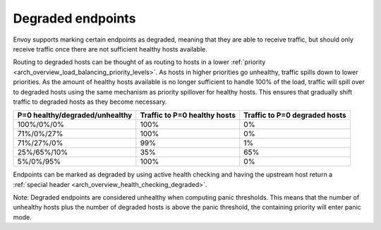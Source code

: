 .. _arch_overview_load_balancing_degraded:

Degraded endpoints
------------------

Envoy supports marking certain endpoints as degraded, meaning that they are able to receive
traffic, but should only receive traffic once there are not sufficient healthy hosts available.

Routing to degraded hosts can be thought of as routing to hosts in a lower 
:ref:`priority <arch_overview_load_balancing_priority_levels>`. As hosts in higher priorities go 
unhealthy, traffic spills down to lower priorities. As the amount of healthy hosts
available is no longer sufficient to handle 100% of the load, traffic will spill over to degraded 
hosts using the same mechanism as priority spillover for healthy hosts. This ensures that 
gradually shift traffic to degraded hosts as they become necessary.


+--------------------------------+------------------------------+-------------------------------+
| P=0 healthy/degraded/unhealthy | Traffic to P=0 healthy hosts | Traffic to P=0 degraded hosts |
+================================+==============================+===============================+
| 100%/0%/0%                     | 100%                         |   0%                          |
+--------------------------------+------------------------------+-------------------------------+
| 71%/0%/27%                     | 100%                         |   0%                          |
+--------------------------------+------------------------------+-------------------------------+
| 71%/27%/0%                     | 99%                          |   1%                          |
+--------------------------------+------------------------------+-------------------------------+
| 25%/65%/10%                    | 35%                          |   65%                         |
+--------------------------------+------------------------------+-------------------------------+
| 5%/0%/95%                      | 100%                         |   0%                          |
+--------------------------------+------------------------------+-------------------------------+

Endpoints can be marked as degraded by using active health checking and having the upstream host
return a :ref:`special header <arch_overview_health_checking_degraded>`.

Note: Degraded endpoints are considered unhealthy when computing panic thresholds. This means that
the number of unhealthy hosts plus the number of degraded hosts is above the panic threshold, the
containing priority will enter panic mode.
